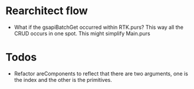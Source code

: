 * Rearchitect flow
  - What if the gsapiBatchGet occurred within RTK.purs? This way all the CRUD occurs in one spot. This might simplify Main.purs
* Todos
  - Refactor areComponents to reflect that there are two arguments, one is the index and the other is the primitives.
